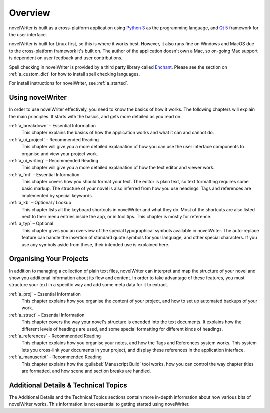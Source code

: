 .. _a_overview:

********
Overview
********

.. only:: html

   .. image:: images/python_powered.png
      :align: right
      :width: 220

novelWriter is built as a cross-platform application using `Python 3 <https://www.python.org/>`_ as
the programming language, and `Qt 5 <https://www.qt.io/>`_ framework for the user interface.

novelWriter is built for Linux first, so this is where it works best. However, it also runs fine
on Windows and MacOS due to the cross-platform framework it's built on. The author of the
application doesn't own a Mac, so on-going Mac support is dependent on user feedback and user
contributions.

Spell checking in novelWriter is provided by a third party library called
`Enchant <https://abiword.github.io/enchant/>`_. Please see the section on :ref:`a_custom_dict` for
how to install spell checking languages.

For install instructions for novelWriter, see :ref:`a_started`.


Using novelWriter
=================

In order to use novelWriter effectively, you need to know the basics of how it works. The following
chapters will explain the main principles. It starts with the basics, and gets more detailed as you
read on.

:ref:`a_breakdown` – Essential Information
   This chapter explains the basics of how the application works and what it can and cannot do.

:ref:`a_ui_project` – Recommended Reading
   This chapter will give you a more detailed explanation of how you can use the user interface
   components to organise and view your project work.

:ref:`a_ui_writing` – Recommended Reading
   This chapter will give you a more detailed explanation of how the text editor and viewer work.

:ref:`a_fmt` – Essential Information
   This chapter covers how you should format your text. The editor is plain text, so text
   formatting requires some basic markup. The structure of your novel is also inferred from how you
   use headings. Tags and references are implemented by special keywords.

:ref:`a_kb` – Optional / Lookup
   This chapter lists all the keyboard shortcuts in novelWriter and what they do. Most of the
   shortcuts are also listed next to their menu entries inside the app, or in tool tips. This
   chapter is mostly for reference.

:ref:`a_typ` – Optional
   This chapter gives you an overview of the special typographical symbols available in
   novelWriter. The auto-replace feature can handle the insertion of standard quote symbols for
   your language, and other special characters. If you use any symbols aside from these, their
   intended use is explained here.


Organising Your Projects
========================

In addition to managing a collection of plain text files, novelWriter can interpret and map the
structure of your novel and show you additional information about its flow and content. In order
to take advantage of these features, you must structure your text in a specific way and add some
meta data for it to extract.

:ref:`a_proj` – Essential Information
   This chapter explains how you organise the content of your project, and how to set up automated
   backups of your work.

:ref:`a_struct` – Essential Information
   This chapter covers the way your novel's structure is encoded into the text documents. It
   explains how the different levels of headings are used, and some special formatting for
   different kinds of headings.

:ref:`a_references` - Recommended Reading
   This chapter explains how you organise your notes, and how the Tags and References system works.
   This system lets you cross-link your documents in your project, and display these references in
   the application interface.

:ref:`a_manuscript` - Recommended Reading
   This chapter explains how the :guilabel:`Manuscript Build` tool works, how you can control the
   way chapter titles are formatted, and how scene and section breaks are handled.


Additional Details & Technical Topics
=====================================

The Additional Details and the Technical Topics sections contain more in-depth information about
how various bits of novelWriter works. This information is not essential to getting started using
novelWriter.
